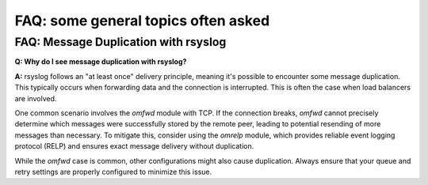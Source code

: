 FAQ: some general topics often asked
====================================


.. _faq_message_duplication:

FAQ: Message Duplication with rsyslog
-------------------------------------

**Q: Why do I see message duplication with rsyslog?**

**A:** rsyslog follows an "at least once" delivery principle, meaning it's possible to encounter some message duplication. This typically occurs when forwarding data and the connection is interrupted. This is often the case when load balancers are involved.

One common scenario involves the `omfwd` module with TCP. If the connection breaks, `omfwd` cannot precisely determine which messages were successfully stored by the remote peer, leading to potential resending of more messages than necessary. To mitigate this, consider using the `omrelp` module, which provides reliable event logging protocol (RELP) and ensures exact message delivery without duplication.

While the `omfwd` case is common, other configurations might also cause duplication. Always ensure that your queue and retry settings are properly configured to minimize this issue.
